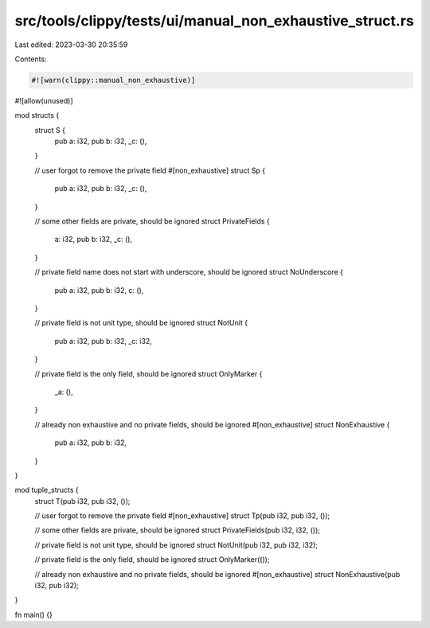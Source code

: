 src/tools/clippy/tests/ui/manual_non_exhaustive_struct.rs
=========================================================

Last edited: 2023-03-30 20:35:59

Contents:

.. code-block:: rs

    #![warn(clippy::manual_non_exhaustive)]
#![allow(unused)]

mod structs {
    struct S {
        pub a: i32,
        pub b: i32,
        _c: (),
    }

    // user forgot to remove the private field
    #[non_exhaustive]
    struct Sp {
        pub a: i32,
        pub b: i32,
        _c: (),
    }

    // some other fields are private, should be ignored
    struct PrivateFields {
        a: i32,
        pub b: i32,
        _c: (),
    }

    // private field name does not start with underscore, should be ignored
    struct NoUnderscore {
        pub a: i32,
        pub b: i32,
        c: (),
    }

    // private field is not unit type, should be ignored
    struct NotUnit {
        pub a: i32,
        pub b: i32,
        _c: i32,
    }

    // private field is the only field, should be ignored
    struct OnlyMarker {
        _a: (),
    }

    // already non exhaustive and no private fields, should be ignored
    #[non_exhaustive]
    struct NonExhaustive {
        pub a: i32,
        pub b: i32,
    }
}

mod tuple_structs {
    struct T(pub i32, pub i32, ());

    // user forgot to remove the private field
    #[non_exhaustive]
    struct Tp(pub i32, pub i32, ());

    // some other fields are private, should be ignored
    struct PrivateFields(pub i32, i32, ());

    // private field is not unit type, should be ignored
    struct NotUnit(pub i32, pub i32, i32);

    // private field is the only field, should be ignored
    struct OnlyMarker(());

    // already non exhaustive and no private fields, should be ignored
    #[non_exhaustive]
    struct NonExhaustive(pub i32, pub i32);
}

fn main() {}


